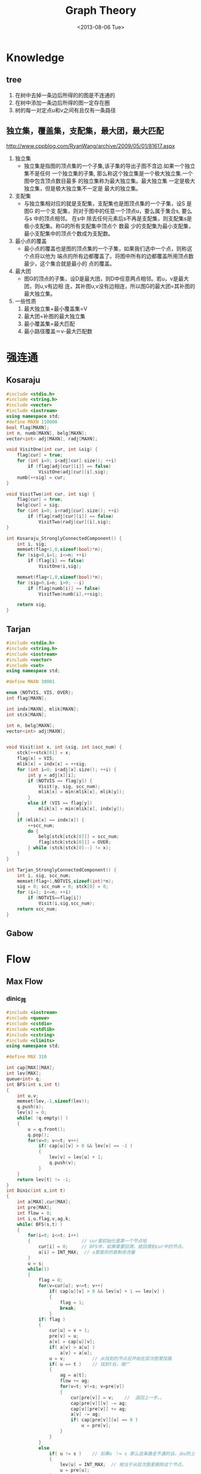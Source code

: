 #+TITLE: Graph Theory
#+DATE: <2013-08-06 Tue>

* Knowledge

** tree

1. 在树中去掉一条边后所得的的图是不连通的
2. 在树中添加一条边后所得的图一定存在圈
3. 树的每一对定点u和v之间有且仅有一条路径
   
** 独立集，覆盖集，支配集，最大团，最大匹配

http://www.cppblog.com/RyanWang/archive/2009/05/01/81617.aspx

1. 独立集
   * 独立集是指图的顶点集的一个子集,该子集的导出子图不含边.如果一个独立集不是任何
     一个独立集的子集, 那么称这个独立集是一个极大独立集.一个图中包含顶点数目最多
     的独立集称为最大独立集。最大独立集 一定是极大独立集，但是极大独立集不一定是
     最大的独立集。
2. 支配集
   * 与独立集相对应的就是支配集，支配集也是图顶点集的一个子集，设S 是图G 的一个支
     配集，则对于图中的任意一个顶点u，要么属于集合s, 要么与s 中的顶点相邻。 在s中
     除去任何元素后s不再是支配集，则支配集s是极小支配集。称G的所有支配集中顶点个
     数最 少的支配集为最小支配集，最小支配集中的顶点个数成为支配数。
3. 最小点的覆盖
   * 最小点的覆盖也是图的顶点集的一个子集，如果我们选中一个点，则称这个点将以他为
     端点的所有边都覆盖了。将图中所有的边都覆盖所用顶点数最少，这个集合就是最小的
     点的覆盖。
4. 最大团
   * 图G的顶点的子集，设D是最大团，则D中任意两点相邻。若u，v是最大团，则u,v有边相
     连，其补图u,v没有边相连，所以图G的最大团=其补图的最大独立集。
5. 一些性质
   1) 最大独立集+最小覆盖集=V
   2) 最大团=补图的最大独立集
   3) 最小覆盖集=最大匹配
   4) 最小路径覆盖＝v-最大匹配数

* 强连通

** Kosaraju

#+BEGIN_SRC cpp
#include <stdio.h>
#include <string.h>
#include <vector>
#include <iostream>
using namespace std;
#define MAXN 110000
bool flag[MAXN];
int n, numb[MAXN], belg[MAXN];
vector<int> adj[MAXN], radj[MAXN];

void VisitOne(int cur, int &sig) {
    flag[cur] = true;
    for (int i=0; i<adj[cur].size(); ++i)
        if (flag[adj[cur][i]] == false)
            VisitOne(adj[cur][i],sig);
    numb[++sig] = cur;
}

void VisitTwo(int cur, int sig) {
    flag[cur] = true;
    belg[cur] = sig;
    for (int i=0; i<radj[cur].size(); ++i)
        if (flag[radj[cur][i]] == false)
            VisitTwo(radj[cur][i],sig);
}

int Kosaraju_StronglyConnectedComponent() {
    int i, sig;
    memset(flag+1,0,sizeof(bool)*n);
    for (sig=0,i=1; i<=n; ++i)
        if (flag[i] == false)
            VisitOne(i,sig);

    memset(flag+1,0,sizeof(bool)*n);
    for (sig=0,i=n; i>0; --i)
        if (flag[numb[i]] == false)
            VisitTwo(numb[i],++sig);
   
    return sig;
}
#+END_SRC

** Tarjan

#+BEGIN_SRC cpp
#include <stdio.h>
#include <string.h>
#include <iostream>
#include <vector>
#include <set>
using namespace std;

#define MAXN 30001

enum {NOTVIS, VIS, OVER};
int flag[MAXN];

int indx[MAXN], mlik[MAXN];
int stck[MAXN];

int n, belg[MAXN];
vector<int> adj[MAXN];


void Visit(int x, int &sig, int &scc_num) {
    stck[++stck[0]] = x;
    flag[x] = VIS;
    mlik[x] = indx[x] = ++sig;
    for (int i=0; i<adj[x].size(); ++i) {
        int y = adj[x][i];
        if (NOTVIS == flag[y]) {
            Visit(y, sig, scc_num);
            mlik[x] = min(mlik[x], mlik[y]);
        }
        else if (VIS == flag[y])
            mlik[x] = min(mlik[x], indx[y]);
    }
    if (mlik[x] == indx[x]) {
        ++scc_num;
        do {
            belg[stck[stck[0]]] = scc_num;
            flag[stck[stck[0]]] = OVER;
        } while (stck[stck[0]--] != x);
    }
}

int Tarjan_StronglyConnectedComponent() {
    int i, sig, scc_num;
    memset(flag+1,NOTVIS,sizeof(int)*n);
    sig = 0; scc_num = 0; stck[0] = 0;
    for (i=1; i<=n; ++i)
        if (NOTVIS==flag[i])
            Visit(i,sig,scc_num);
    return scc_num;
}
#+END_SRC

** Gabow

* Flow

** Max Flow

*** dinic_阵

#+BEGIN_SRC cpp
#include <iostream>
#include <queue>
#include <cstdio>
#include <cstdlib>
#include <cstring>
#include <climits>
using namespace std;

#define MAX 310

int cap[MAX][MAX];
int lev[MAX];
queue<int> q;
int BFS(int s,int t)
{
	int u,v;
	memset(lev,-1,sizeof(lev));
	q.push(s);
	lev[s] = 0;
	while( !q.empty() )
	{
		u = q.front();
		q.pop();
		for(v=0; v<=t; v++)
			if( cap[u][v] > 0 && lev[v] == -1 )
			{
				lev[v] = lev[u] + 1;
				q.push(v);
			}
	}
	return lev[t] != -1;
}
int Dinic(int s,int t)
{
	int a[MAX],cur[MAX];
	int pre[MAX];
	int flow = 0;
	int i,u,flag,v,ag,k;
	while( BFS(s,t) )
	{
		for(i=0; i<=t; i++)
		{					// cur里初始化是第一个节点哈 
			cur[i] = 0;		// DFS中，如果需要回溯，就回溯到cur中的节点。 
			a[i] = INT_MAX;  // a里面存的是剩余流量 
		}
		u = s;
		while(1)
		{
			flag = 0;
			for(v=cur[u]; v<=t; v++)
				if( cap[u][v] > 0 && lev[u] + 1 == lev[v] )
				{
					flag = 1;
					break;
				}
			if( flag )
			{
				cur[u] = v + 1;
				pre[v] = u;
				a[v] = cap[u][v];
				if( a[v] > a[u] )
					a[v] = a[u];
				u = v;			// 从找到的节点后开始在层次图里找路 
				if( u == t ) 	// 找到t后，增广 
				{
					ag = a[t];
					flow += ag;
					for(v=t; v!=s; v=pre[v])
					{
						cur[pre[v]] = v;	//	退回上一步。。 
						cap[pre[v]][v] -= ag;
						cap[v][pre[v]] += ag;
						a[v] -= ag;		
						if( cap[pre[v]][v] == 0 )
							u = pre[v];
					}
				}
			}
			else
				if( u != s )	// 如果u ！= s 那么这条路走不通的话，从u的上一个节点继续找。 
				{
					lev[u] = INT_MAX;  // 相当于从层次图里删除这个节点。 
					u = pre[u];
				}
				else  // 如果从源点找不到增广路，就结束咧。 
					break;
		}
	}
	return flow;
}
#+END_SRC

*** hdu 3084 最小割_Dinic+isap

#+BEGIN_SRC cpp
  //一堆房子，有的房子之间有门，有的房子有侵入者，有的房子没有侵入者，
	 // 有一个房间需要保护。I代表有侵入者，NI代表没有侵入者，
	 // 一开始的N,M代表的n个房间和m房间需要保护。NI或者I后边跟一个k，
	 // 然后后边k个数表示从第i个房间可以到达这些个房间不需要钥匙，
	 // 而这k个房间到达第i个房间只能到达一次或者从第i个房间过去再过来。。。

	 
	 
//  一头染色，一头不染色 为割边
#include <iostream>  
#include <vector>
#include<algorithm>
using namespace std;
#define inf 2000000000
#define N 210
#define M 20000
struct edge{
	int from,to,val,next;
}e[M];
int w[N],que[N],dis[N],edge,cur[N];
void add(int from,int to,int va){
    e[edge].from=from;
	e[edge].to=to;
	e[edge].val=va;
    e[edge].next=w[from];
	w[from]=edge++;

    e[edge].from=to;
	e[edge].to=from;
	e[edge].val=0;
    e[edge].next=w[to];
	w[to]=edge++;
}
int bfs(int n,int s,int t){
    int head,tail,id;
    head=tail=0;que[tail++]=s;
    memset(dis,-1,sizeof(int)*n);
	dis[s]=0;
	while(head<tail) // bfs,得到顶点i的距s的最短距离dis[i]
	{
		for(id=w[que[head++]];id!=-1;id=e[id].next)
			if(e[id].val>0&&dis[e[id].to]==-1)
            {
				dis[e[id].to]=dis[e[id].from]+1;
                que[tail++]=e[id].to;
                if(e[id].to==t) return 1;
            }
	}
    return 0;
}
int Dinic(int n,int s,int t){
    int Mflow=0,tmp,i;
    while(bfs(n,s,t)){
        int u=s,tail=0;
        for(i=0;i<n;i++) cur[i]=w[i];
        while(cur[s]!=-1){
			if(u!=t&&cur[u]!=-1&&e[cur[u]].val>0&&dis[u]!=-1&&dis[u]+1==dis[e[cur[u]].to]){
				que[tail++]=cur[u];
				u=e[cur[u]].to;
			}
            else if(u==t){
                for(tmp=inf,i=tail-1;i>=0;i--)
					tmp=min(tmp,e[que[i]].val);
                for(Mflow+=tmp,i=tail-1;i>=0;i--){
                    e[que[i]].val-=tmp;
                    e[que[i]^1].val+=tmp;
                    if(e[que[i]].val==0) tail=i;
                }
                u=e[que[tail]].from;
            }
            else{
                while(tail>0&&u!=s&&cur[u]==-1) u=e[que[--tail]].from;
                cur[u]=e[cur[u]].next;
            }
		}
    }
    return Mflow;
}
int main()
{
	char str[3];
	int c,k,i,j,m,T,num,t;
	int n,a,b;
	scanf("%d",&T);
	while(T--)
	{
		memset(w,-1,sizeof(w));
		edge=0;
		scanf("%d%d",&n,&t);
		for(i=0;i<n;i++)
		{
			scanf("%s%d",str,&num);
			if(str[0]=='I') add(n,i,10000);
			while(num--)
			{
				scanf("%d",&a);
				add(i,a,10000);
				add(a,i,1);
			}
		}
		t=Dinic(n+1,n,t);
		if(t>=10000) printf("PANIC ROOM BREACH\n");
		else printf("%d\n",t);
	}
	return 0;
}



Isap
#include <iostream>  
#include <vector>
#include<algorithm>
using namespace std;
#define inf 2000000000
#define M 100000
#define N 1010
struct data
{
    int u,v,cap,next;
}e[M];
int w[N],stack[N],dis[N];
int now[N],pre[N],cnt[N],cur[N],cut[N],top,edge;
void add(int u,int v,int cap)
{
    e[edge].u=u;
    e[edge].v=v;
    e[edge].cap=cap;
    e[edge].next=w[u];
    w[u]=edge++;

    e[edge].u=v;
    e[edge].v=u;
    e[edge].cap=0;
    e[edge].next=w[v];
    w[v]=edge++;
}
int Isap(int n,int st,int ed)
{
    int edge_flow;
    int now_flow,found,min;
    int i,j,t;
    memset(dis,0,sizeof(dis));
    memset(now,-1,sizeof(now));
    memset(cnt,0,sizeof(cnt));
    i=st;
    edge_flow=0;
    now_flow=inf;
    cnt[0]=n;
    while(dis[st]<n)
    {
        cur[i]=now_flow;
        found=0;
        if(now[i]==-1) t=w[i];
        else t=now[i];
        while(t!=-1)
        {
            j=e[t].v;
            if(e[t].cap>0&&dis[j]+1==dis[i])
            {
                found=1;
                now[i]=t;
                if(e[t].cap<now_flow) now_flow=e[t].cap;
                pre[j]=t;
                i=j;
                if(i==ed)
                {
                    edge_flow+=now_flow;
                    while(i!=st)
                    {
                        e[pre[i]].cap -= now_flow;
                        e[pre[i]^1].cap+=now_flow;
                        i=e[pre[i]].u;
                    }
                    now_flow=inf;
                }
                break;
            }
            t=e[t].next;
        }
        if(found) continue;
        if(--cnt[dis[i]]==0) break;
        min=n-1;
        t=w[i];
        while(t!=-1)
        {
            if(e[t].cap>0&&dis[e[t].v]<min)
            {
                min=dis[e[t].v];
                now[i]=t;
            }
            t=e[t].next;
        }
        dis[i]=min+1;
        cnt[dis[i]]++;
        if(i!=st)
        {
            i=e[pre[i]].u;
            now_flow=cur[i];
        }
    }
    return edge_flow;
}
int main()
{
	char str[3];
	int c,k,i,j,m,T,num,t,n,a;
	scanf("%d",&T);
	while(T--)
	{
		memset(w,-1,sizeof(w));
		edge=0;
		scanf("%d%d",&n,&t);
		for(i=0;i<n;i++)
		{
			scanf("%s%d",str,&num);
			if(str[0]=='I') add(n,i,10000);
			while(num--)
			{
				scanf("%d",&a);
				add(i,a,10000);
				add(a,i,1);
			}
		}
		t=Isap(n+1,n,t);
		if(t>=10000) printf("PANIC ROOM BREACH\n");
		else printf("%d\n",t);
	}
	return 0;
}
#+END_SRC

